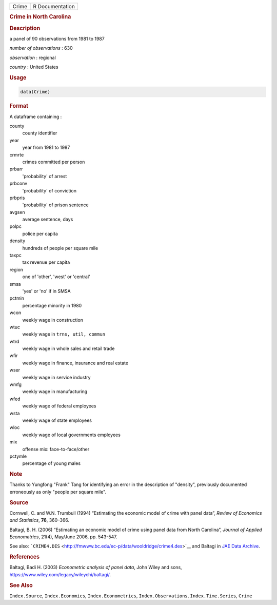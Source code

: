 .. container::

   ===== ===============
   Crime R Documentation
   ===== ===============

   .. rubric:: Crime in North Carolina
      :name: Crime

   .. rubric:: Description
      :name: description

   a panel of 90 observations from 1981 to 1987

   *number of observations* : 630

   *observation* : regional

   *country* : United States

   .. rubric:: Usage
      :name: usage

   .. code:: R

      data(Crime)

   .. rubric:: Format
      :name: format

   A dataframe containing :

   county
      county identifier

   year
      year from 1981 to 1987

   crmrte
      crimes committed per person

   prbarr
      'probability' of arrest

   prbconv
      'probability' of conviction

   prbpris
      'probability' of prison sentence

   avgsen
      average sentence, days

   polpc
      police per capita

   density
      hundreds of people per square mile

   taxpc
      tax revenue per capita

   region
      one of 'other', 'west' or 'central'

   smsa
      'yes' or 'no' if in SMSA

   pctmin
      percentage minority in 1980

   wcon
      weekly wage in construction

   wtuc
      weekly wage in ``trns, util, commun``

   wtrd
      weekly wage in whole sales and retail trade

   wfir
      weekly wage in finance, insurance and real estate

   wser
      weekly wage in service industry

   wmfg
      weekly wage in manufacturing

   wfed
      weekly wage of federal employees

   wsta
      weekly wage of state employees

   wloc
      weekly wage of local governments employees

   mix
      offense mix: face-to-face/other

   pctymle
      percentage of young males

   .. rubric:: Note
      :name: note

   Thanks to Yungfong "Frank" Tang for identifying an error in the
   description of "density", previously documented erroneously as only
   "people per square mile".

   .. rubric:: Source
      :name: source

   Cornwell, C. and W.N. Trumbull (1994) “Estimating the economic model
   of crime with panel data”, *Review of Economics and Statistics*,
   **76**, 360–366.

   Baltagi, B. H. (2006) “Estimating an economic model of crime using
   panel data from North Carolina”, *Journal of Applied Econometrics*,
   21(4), May/June 2006, pp. 543-547.

   See also:
   ```CRIME4.DES`` <http://fmwww.bc.edu/ec-p/data/wooldridge/crime4.des>`__
   and Baltagi in `JAE Data
   Archive <http://qed.econ.queensu.ca/jae/datasets/baltagi003/>`__.

   .. rubric:: References
      :name: references

   Baltagi, Badi H. (2003) *Econometric analysis of panel data*, John
   Wiley and sons, https://www.wiley.com/legacy/wileychi/baltagi/.

   .. rubric:: See Also
      :name: see-also

   ``Index.Source``, ``Index.Economics``, ``Index.Econometrics``,
   ``Index.Observations``, ``Index.Time.Series``, ``Crime``
